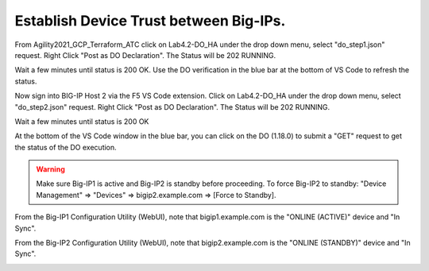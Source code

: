 Establish Device Trust between Big-IPs.
---------------------------------------

From Agility2021_GCP_Terraform_ATC click on Lab4.2-DO_HA under the drop down
menu, select "do_step1.json" request. 
Right Click "Post as DO Declaration".
The Status will be 202 RUNNING.

.. image:: ./images/15_do_ha.png
   :scale: 50%

Wait a few minutes until status is 200 OK.  Use the DO verification in the blue
bar at the bottom of VS Code to refresh the status.

.. image:: ./images/15_do_ha_complete.png
   :scale: 50%

Now sign into BIG-IP Host 2 via the F5 VS Code extension. Click on Lab4.2-DO_HA
under the drop down menu, select "do_step2.json" request.
Right Click "Post as DO Declaration".
The Status will be 202 RUNNING.

.. image:: ./images/15_do2_ha.png
   :scale: 50%

Wait a few minutes until status is 200 OK

.. image:: ./images/15_do_ha_complete.png
   :scale: 50%

At the bottom of the VS Code window in the blue bar, you can click on the DO
(1.18.0) to submit a "GET" request to get the status of the DO execution.

.. warning:: Make sure Big-IP1 is active and Big-IP2 is standby before
   proceeding. To force Big-IP2 to standby: "Device Management" => "Devices" =>
   bigip2.example.com => [Force to Standby].

From the Big-IP1 Configuration Utility (WebUI), note that bigip1.example.com is
the "ONLINE (ACTIVE)" device and "In Sync".

.. image:: ./images/17_do_active.png
   :scale: 50%

From the Big-IP2 Configuration Utility (WebUI), note that bigip2.example.com is
the "ONLINE (STANDBY)" device and "In Sync".

.. image:: ./images/16_do_standby.png
   :scale: 50%
